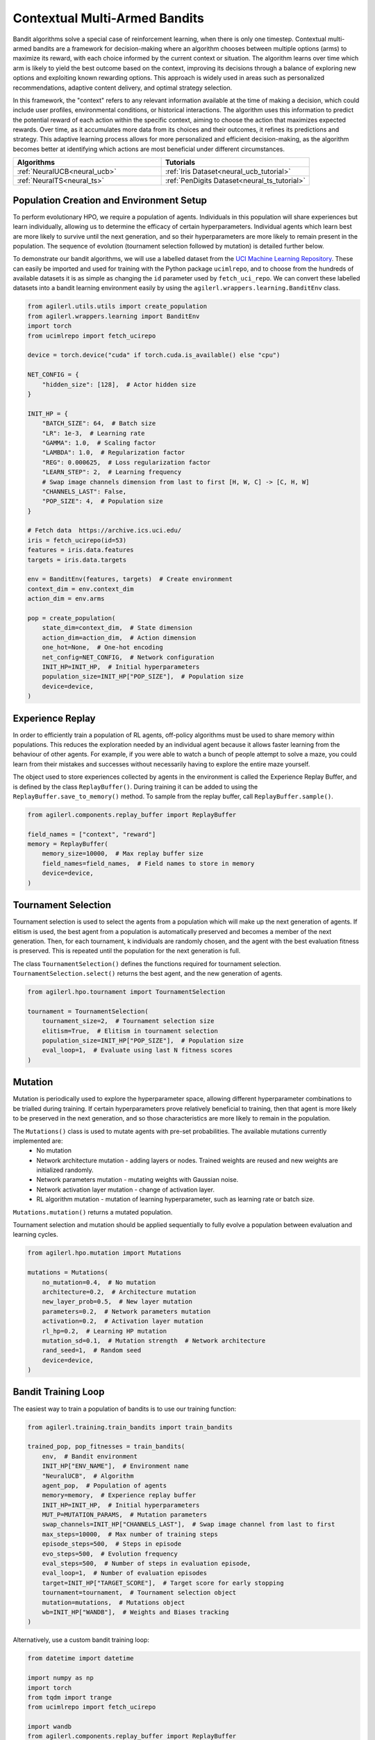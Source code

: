 .. _bandits:

Contextual Multi-Armed Bandits
==============================

Bandit algorithms solve a special case of reinforcement learning, when there is only one timestep.
Contextual multi-armed bandits are a framework for decision-making where an algorithm chooses between multiple
options (arms) to maximize its reward, with each choice informed by the current context or situation. The
algorithm learns over time which arm is likely to yield the best outcome based on the context, improving its
decisions through a balance of exploring new options and exploiting known rewarding options. This approach is
widely used in areas such as personalized recommendations, adaptive content delivery, and optimal strategy selection.

In this framework, the "context" refers to any relevant information available at the time of making a decision,
which could include user profiles, environmental conditions, or historical interactions. The algorithm uses this
information to predict the potential reward of each action within the specific context, aiming to choose the action
that maximizes expected rewards. Over time, as it accumulates more data from its choices and their outcomes, it
refines its predictions and strategy. This adaptive learning process allows for more personalized and efficient
decision-making, as the algorithm becomes better at identifying which actions are most beneficial under different circumstances.

.. list-table::
   :widths: 50 50
   :header-rows: 1

   * - **Algorithms**
     - **Tutorials**
   * - :ref:`NeuralUCB<neural_ucb>`
     - :ref:`Iris Dataset<neural_ucb_tutorial>`
   * - :ref:`NeuralTS<neural_ts>`
     - :ref:`PenDigits Dataset<neural_ts_tutorial>`


Population Creation and Environment Setup
-----------------------------------------

To perform evolutionary HPO, we require a population of agents. Individuals in this population will share experiences but learn individually, allowing us to
determine the efficacy of certain hyperparameters. Individual agents which learn best are more likely to survive until the next generation, and so their hyperparameters
are more likely to remain present in the population. The sequence of evolution (tournament selection followed by mutation) is detailed further below.

To demonstrate our bandit algorithms, we will use a labelled dataset from the `UCI Machine Learning Repository <https://archive.ics.uci.edu/>`_. These can easily
be imported and used for training with the Python package ``ucimlrepo``, and to choose from the hundreds of available datasets it is as simple as changing the
``id`` parameter used by ``fetch_uci_repo``.
We can convert these labelled datasets into a bandit learning environment easily by using the ``agilerl.wrappers.learning.BanditEnv`` class.

.. code-block:: python

    from agilerl.utils.utils import create_population
    from agilerl.wrappers.learning import BanditEnv
    import torch
    from ucimlrepo import fetch_ucirepo

    device = torch.device("cuda" if torch.cuda.is_available() else "cpu")

    NET_CONFIG = {
        "hidden_size": [128],  # Actor hidden size
    }

    INIT_HP = {
        "BATCH_SIZE": 64,  # Batch size
        "LR": 1e-3,  # Learning rate
        "GAMMA": 1.0,  # Scaling factor
        "LAMBDA": 1.0,  # Regularization factor
        "REG": 0.000625,  # Loss regularization factor
        "LEARN_STEP": 2,  # Learning frequency
        # Swap image channels dimension from last to first [H, W, C] -> [C, H, W]
        "CHANNELS_LAST": False,
        "POP_SIZE": 4,  # Population size
    }

    # Fetch data  https://archive.ics.uci.edu/
    iris = fetch_ucirepo(id=53)
    features = iris.data.features
    targets = iris.data.targets

    env = BanditEnv(features, targets)  # Create environment
    context_dim = env.context_dim
    action_dim = env.arms

    pop = create_population(
        state_dim=context_dim,  # State dimension
        action_dim=action_dim,  # Action dimension
        one_hot=None,  # One-hot encoding
        net_config=NET_CONFIG,  # Network configuration
        INIT_HP=INIT_HP,  # Initial hyperparameters
        population_size=INIT_HP["POP_SIZE"],  # Population size
        device=device,
    )

Experience Replay
-----------------

In order to efficiently train a population of RL agents, off-policy algorithms must be used to share memory within populations. This reduces the exploration needed
by an individual agent because it allows faster learning from the behaviour of other agents. For example, if you were able to watch a bunch of people attempt to solve
a maze, you could learn from their mistakes and successes without necessarily having to explore the entire maze yourself.

The object used to store experiences collected by agents in the environment is called the Experience Replay Buffer, and is defined by the class ``ReplayBuffer()``.
During training it can be added to using the ``ReplayBuffer.save_to_memory()`` method. To sample from the replay buffer, call ``ReplayBuffer.sample()``.

.. code-block:: python

    from agilerl.components.replay_buffer import ReplayBuffer

    field_names = ["context", "reward"]
    memory = ReplayBuffer(
        memory_size=10000,  # Max replay buffer size
        field_names=field_names,  # Field names to store in memory
        device=device,
    )

Tournament Selection
--------------------

Tournament selection is used to select the agents from a population which will make up the next generation of agents. If elitism is used, the best agent from a population
is automatically preserved and becomes a member of the next generation. Then, for each tournament, k individuals are randomly chosen, and the agent with the best evaluation
fitness is preserved. This is repeated until the population for the next generation is full.

The class ``TournamentSelection()`` defines the functions required for tournament selection. ``TournamentSelection.select()`` returns the best agent, and the new generation
of agents.

.. code-block:: python

    from agilerl.hpo.tournament import TournamentSelection

    tournament = TournamentSelection(
        tournament_size=2,  # Tournament selection size
        elitism=True,  # Elitism in tournament selection
        population_size=INIT_HP["POP_SIZE"],  # Population size
        eval_loop=1,  # Evaluate using last N fitness scores
    )

Mutation
--------

Mutation is periodically used to explore the hyperparameter space, allowing different hyperparameter combinations to be trialled during training. If certain hyperparameters
prove relatively beneficial to training, then that agent is more likely to be preserved in the next generation, and so those characteristics are more likely to remain in the
population.

The ``Mutations()`` class is used to mutate agents with pre-set probabilities. The available mutations currently implemented are:
    * No mutation
    * Network architecture mutation - adding layers or nodes. Trained weights are reused and new weights are initialized randomly.
    * Network parameters mutation - mutating weights with Gaussian noise.
    * Network activation layer mutation - change of activation layer.
    * RL algorithm mutation - mutation of learning hyperparameter, such as learning rate or batch size.

``Mutations.mutation()`` returns a mutated population.

Tournament selection and mutation should be applied sequentially to fully evolve a population between evaluation and learning cycles.

.. code-block:: python

    from agilerl.hpo.mutation import Mutations

    mutations = Mutations(
        no_mutation=0.4,  # No mutation
        architecture=0.2,  # Architecture mutation
        new_layer_prob=0.5,  # New layer mutation
        parameters=0.2,  # Network parameters mutation
        activation=0.2,  # Activation layer mutation
        rl_hp=0.2,  # Learning HP mutation
        mutation_sd=0.1,  # Mutation strength  # Network architecture
        rand_seed=1,  # Random seed
        device=device,
    )

Bandit Training Loop
-----------------------

The easiest way to train a population of bandits is to use our training function:

.. code-block:: python

    from agilerl.training.train_bandits import train_bandits

    trained_pop, pop_fitnesses = train_bandits(
        env,  # Bandit environment
        INIT_HP["ENV_NAME"],  # Environment name
        "NeuralUCB",  # Algorithm
        agent_pop,  # Population of agents
        memory=memory,  # Experience replay buffer
        INIT_HP=INIT_HP,  # Initial hyperparameters
        MUT_P=MUTATION_PARAMS,  # Mutation parameters
        swap_channels=INIT_HP["CHANNELS_LAST"],  # Swap image channel from last to first
        max_steps=10000,  # Max number of training steps
        episode_steps=500,  # Steps in episode
        evo_steps=500,  # Evolution frequency
        eval_steps=500,  # Number of steps in evaluation episode,
        eval_loop=1,  # Number of evaluation episodes
        target=INIT_HP["TARGET_SCORE"],  # Target score for early stopping
        tournament=tournament,  # Tournament selection object
        mutation=mutations,  # Mutations object
        wb=INIT_HP["WANDB"],  # Weights and Biases tracking
    )

Alternatively, use a custom bandit training loop:

.. code-block:: python

    from datetime import datetime

    import numpy as np
    import torch
    from tqdm import trange
    from ucimlrepo import fetch_ucirepo

    import wandb
    from agilerl.components.replay_buffer import ReplayBuffer
    from agilerl.hpo.mutation import Mutations
    from agilerl.hpo.tournament import TournamentSelection
    from agilerl.utils.utils import create_population
    from agilerl.wrappers.learning import BanditEnv


    if __name__ == "__main__":
    print("===== AgileRL Bandit Demo =====")

    device = torch.device("cuda" if torch.cuda.is_available() else "cpu")

    NET_CONFIG = {
        "hidden_size": [128],  # Actor hidden size
    }

    INIT_HP = {
        "BATCH_SIZE": 64,  # Batch size
        "LR": 1e-3,  # Learning rate
        "GAMMA": 1.0,  # Scaling factor
        "LAMBDA": 1.0,  # Regularization factor
        "REG": 0.000625,  # Loss regularization factor
        "LEARN_STEP": 2,  # Learning frequency
        # Swap image channels dimension from last to first [H, W, C] -> [C, H, W]
        "CHANNELS_LAST": False,
        "POP_SIZE": 4,  # Population size
    }

    # Fetch data  https://archive.ics.uci.edu/
    iris = fetch_ucirepo(id=53)
    features = iris.data.features
    targets = iris.data.targets

    env = BanditEnv(features, targets)  # Create environment
    context_dim = env.context_dim
    action_dim = env.arms

    pop = create_population(
        state_dim=context_dim,  # State dimension
        action_dim=action_dim,  # Action dimension
        one_hot=None,  # One-hot encoding
        net_config=NET_CONFIG,  # Network configuration
        INIT_HP=INIT_HP,  # Initial hyperparameters
        population_size=INIT_HP["POP_SIZE"],  # Population size
        device=device,
    )

    field_names = ["context", "reward"]
    memory = ReplayBuffer(
        memory_size=10000,  # Max replay buffer size
        field_names=field_names,  # Field names to store in memory
        device=device,
    )

    tournament = TournamentSelection(
        tournament_size=2,  # Tournament selection size
        elitism=True,  # Elitism in tournament selection
        population_size=INIT_HP["POP_SIZE"],  # Population size
        eval_loop=1,  # Evaluate using last N fitness scores
    )
    mutations = Mutations(
        no_mutation=0.4,  # No mutation
        architecture=0.2,  # Architecture mutation
        new_layer_prob=0.5,  # New layer mutation
        parameters=0.2,  # Network parameters mutation
        activation=0.2,  # Activation layer mutation
        rl_hp=0.2,  # Learning HP mutation
        mutation_sd=0.1,  # Mutation strength  # Network architecture
        rand_seed=1,  # Random seed
        device=device,
    )

    max_steps = 10000  # Max steps per episode
    episode_steps = 500  # Steps in episode
    evo_steps = 500  # Evolution frequency
    eval_steps = 500  # Evaluation steps per episode
    eval_loop = 1  # Number of evaluation episodes

    print("Training...")

    wandb.init(
        # set the wandb project where this run will be logged
        project="AgileRL-Bandits",
        name="NeuralUCB-{}".format(datetime.now().strftime("%m%d%Y%H%M%S")),
        # track hyperparameters and run metadata
        config=INIT_HP,
    )

    total_steps = 0
    evo_count = 0

    # TRAINING LOOP
    print("Training...")
    pbar = trange(max_steps, unit="step")
    while np.less([agent.steps[-1] for agent in pop], max_steps).all():
        pop_episode_scores = []
        for agent_idx, agent in enumerate(pop):  # Loop through population
            score = 0
            losses = []
            context = env.reset()  # Reset environment at start of episode
            for idx_step in range(episode_steps):
                if INIT_HP["CHANNELS_LAST"]:
                    context = obs_channels_to_first(context)
                # Get next action from agent
                action = agent.get_action(context)
                next_context, reward = env.step(action)  # Act in environment

                # Save experience to replay buffer
                memory.save_to_memory(context[action], reward)

                # Learn according to learning frequency
                if len(memory) >= agent.batch_size:
                    for _ in range(agent.learn_step):
                        # Sample replay buffer
                        # Learn according to agent's RL algorithm
                        experiences = memory.sample(agent.batch_size)
                        loss = agent.learn(experiences)
                        losses.append(loss)

                context = next_context
                score += reward
                agent.regret.append(agent.regret[-1] + 1 - reward)

            agent.scores.append(score)
            pop_episode_scores.append(score)
            agent.steps[-1] += episode_steps
            total_steps += episode_steps
            pbar.update(episode_steps // len(pop))

            wandb_dict = {
                "global_step": total_steps,
                "train/loss": np.mean(losses),
                "train/score": score,
                "train/mean_regret": np.mean([agent.regret[-1] for agent in pop]),
            }
            wandb.log(wandb_dict)

        # Evaluate population
        fitnesses = [
            agent.test(
                env,
                swap_channels=INIT_HP["CHANNELS_LAST"],
                max_steps=eval_steps,
                loop=eval_loop,
            )
            for agent in pop
        ]

        print(f"--- Global steps {total_steps} ---")
        print(f"Steps {[agent.steps[-1] for agent in pop]}")
        print(f"Regret: {[agent.regret[-1] for agent in pop]}")
        print(f'Fitnesses: {["%.2f"%fitness for fitness in fitnesses]}')
        print(
            f'5 fitness avgs: {["%.2f"%np.mean(agent.fitness[-5:]) for agent in pop]}'
        )

        if pop[0].steps[-1] // evo_steps > evo_count:
            # Tournament selection and population mutation
            elite, pop = tournament.select(pop)
            pop = mutations.mutation(pop)
            evo_count += 1

        # Update step counter
        for agent in pop:
            agent.steps.append(agent.steps[-1])

    pbar.close()
    env.close()
